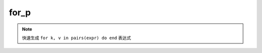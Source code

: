 for_p
------------------

.. note::
	快速生成 ``for k, v in pairs(expr) do end`` 表达式

.. image:: /images/postfix/for_p.gif